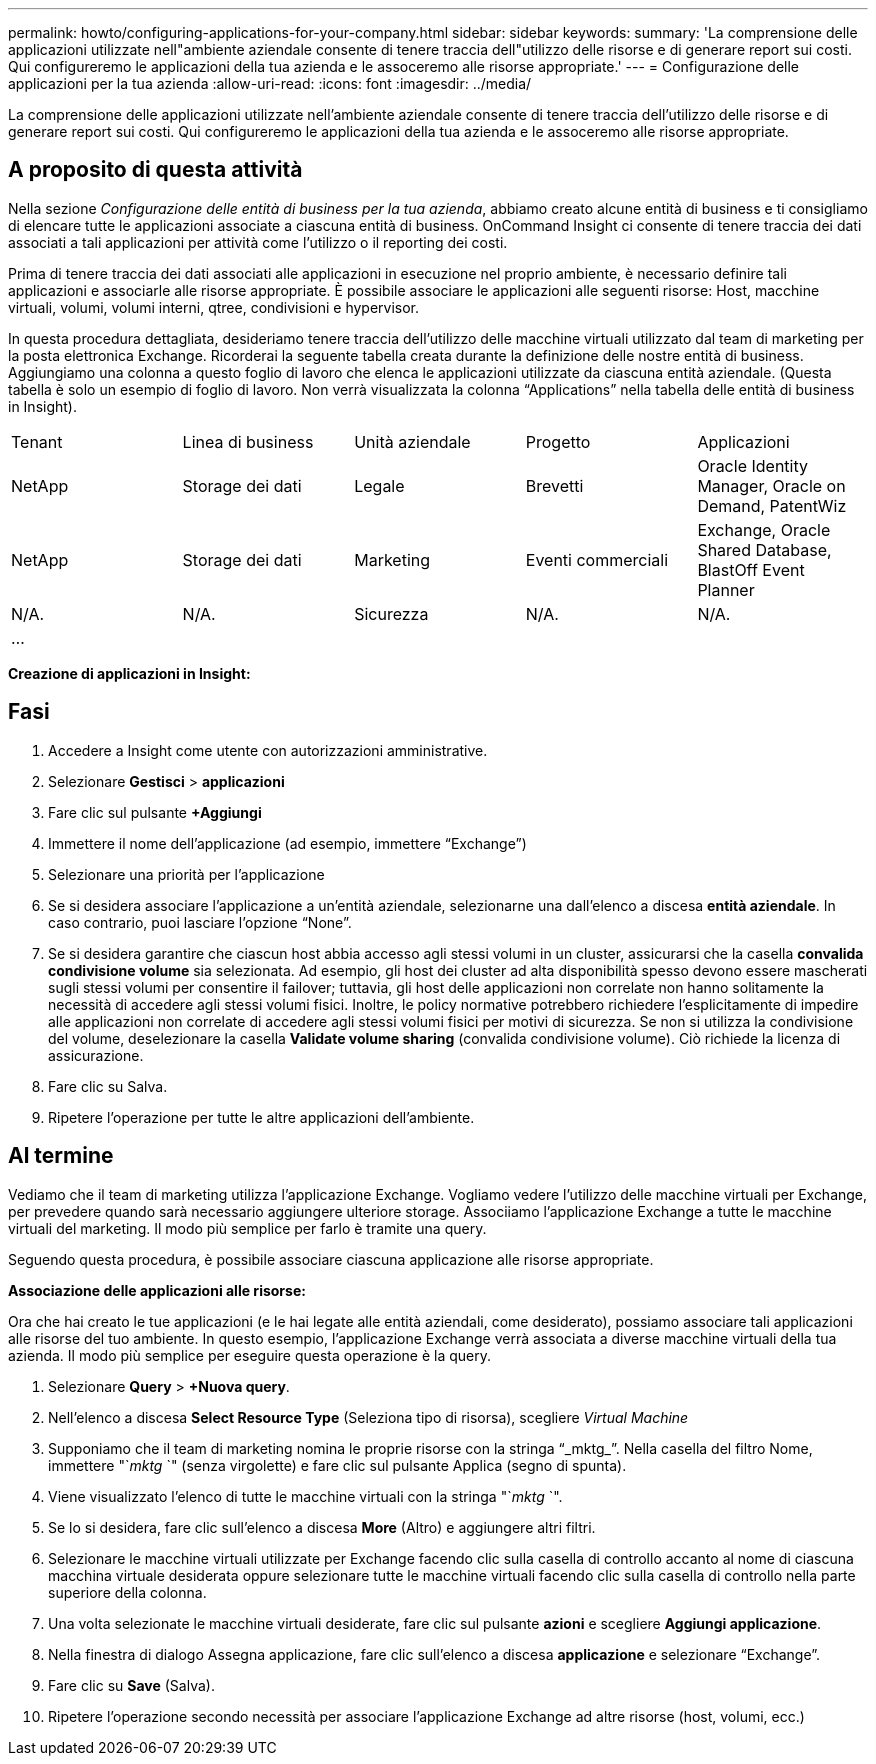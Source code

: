 ---
permalink: howto/configuring-applications-for-your-company.html 
sidebar: sidebar 
keywords:  
summary: 'La comprensione delle applicazioni utilizzate nell"ambiente aziendale consente di tenere traccia dell"utilizzo delle risorse e di generare report sui costi. Qui configureremo le applicazioni della tua azienda e le assoceremo alle risorse appropriate.' 
---
= Configurazione delle applicazioni per la tua azienda
:allow-uri-read: 
:icons: font
:imagesdir: ../media/


[role="lead"]
La comprensione delle applicazioni utilizzate nell'ambiente aziendale consente di tenere traccia dell'utilizzo delle risorse e di generare report sui costi. Qui configureremo le applicazioni della tua azienda e le assoceremo alle risorse appropriate.



== A proposito di questa attività

Nella sezione _Configurazione delle entità di business per la tua azienda_, abbiamo creato alcune entità di business e ti consigliamo di elencare tutte le applicazioni associate a ciascuna entità di business. OnCommand Insight ci consente di tenere traccia dei dati associati a tali applicazioni per attività come l'utilizzo o il reporting dei costi.

Prima di tenere traccia dei dati associati alle applicazioni in esecuzione nel proprio ambiente, è necessario definire tali applicazioni e associarle alle risorse appropriate. È possibile associare le applicazioni alle seguenti risorse: Host, macchine virtuali, volumi, volumi interni, qtree, condivisioni e hypervisor.

In questa procedura dettagliata, desideriamo tenere traccia dell'utilizzo delle macchine virtuali utilizzato dal team di marketing per la posta elettronica Exchange. Ricorderai la seguente tabella creata durante la definizione delle nostre entità di business. Aggiungiamo una colonna a questo foglio di lavoro che elenca le applicazioni utilizzate da ciascuna entità aziendale. (Questa tabella è solo un esempio di foglio di lavoro. Non verrà visualizzata la colonna "`Applications`" nella tabella delle entità di business in Insight).

|===


| Tenant | Linea di business | Unità aziendale | Progetto | Applicazioni 


 a| 
NetApp
 a| 
Storage dei dati
 a| 
Legale
 a| 
Brevetti
 a| 
Oracle Identity Manager, Oracle on Demand, PatentWiz



 a| 
NetApp
 a| 
Storage dei dati
 a| 
Marketing
 a| 
Eventi commerciali
 a| 
Exchange, Oracle Shared Database, BlastOff Event Planner



 a| 
N/A.
 a| 
N/A.
 a| 
Sicurezza
 a| 
N/A.
 a| 
N/A.



 a| 
...
 a| 
 a| 
 a| 
 a| 

|===
*Creazione di applicazioni in Insight:*



== Fasi

. Accedere a Insight come utente con autorizzazioni amministrative.
. Selezionare *Gestisci* > *applicazioni*
. Fare clic sul pulsante *+Aggiungi*
. Immettere il nome dell'applicazione (ad esempio, immettere "`Exchange`")
. Selezionare una priorità per l'applicazione
. Se si desidera associare l'applicazione a un'entità aziendale, selezionarne una dall'elenco a discesa *entità aziendale*. In caso contrario, puoi lasciare l'opzione "`None`".
. Se si desidera garantire che ciascun host abbia accesso agli stessi volumi in un cluster, assicurarsi che la casella *convalida condivisione volume* sia selezionata. Ad esempio, gli host dei cluster ad alta disponibilità spesso devono essere mascherati sugli stessi volumi per consentire il failover; tuttavia, gli host delle applicazioni non correlate non hanno solitamente la necessità di accedere agli stessi volumi fisici. Inoltre, le policy normative potrebbero richiedere l'esplicitamente di impedire alle applicazioni non correlate di accedere agli stessi volumi fisici per motivi di sicurezza. Se non si utilizza la condivisione del volume, deselezionare la casella *Validate volume sharing* (convalida condivisione volume). Ciò richiede la licenza di assicurazione.
. Fare clic su Salva.
. Ripetere l'operazione per tutte le altre applicazioni dell'ambiente.




== Al termine

Vediamo che il team di marketing utilizza l'applicazione Exchange. Vogliamo vedere l'utilizzo delle macchine virtuali per Exchange, per prevedere quando sarà necessario aggiungere ulteriore storage. Associiamo l'applicazione Exchange a tutte le macchine virtuali del marketing. Il modo più semplice per farlo è tramite una query.

Seguendo questa procedura, è possibile associare ciascuna applicazione alle risorse appropriate.

*Associazione delle applicazioni alle risorse:*

Ora che hai creato le tue applicazioni (e le hai legate alle entità aziendali, come desiderato), possiamo associare tali applicazioni alle risorse del tuo ambiente. In questo esempio, l'applicazione Exchange verrà associata a diverse macchine virtuali della tua azienda. Il modo più semplice per eseguire questa operazione è la query.

. Selezionare *Query* > *+Nuova query*.
. Nell'elenco a discesa *Select Resource Type* (Seleziona tipo di risorsa), scegliere _Virtual Machine_
. Supponiamo che il team di marketing nomina le proprie risorse con la stringa "`_mktg_`". Nella casella del filtro Nome, immettere "`_mktg_ `" (senza virgolette) e fare clic sul pulsante Applica (segno di spunta).
. Viene visualizzato l'elenco di tutte le macchine virtuali con la stringa "`_mktg_ `".
. Se lo si desidera, fare clic sull'elenco a discesa *More* (Altro) e aggiungere altri filtri.
. Selezionare le macchine virtuali utilizzate per Exchange facendo clic sulla casella di controllo accanto al nome di ciascuna macchina virtuale desiderata oppure selezionare tutte le macchine virtuali facendo clic sulla casella di controllo nella parte superiore della colonna.
. Una volta selezionate le macchine virtuali desiderate, fare clic sul pulsante *azioni* e scegliere *Aggiungi applicazione*.
. Nella finestra di dialogo Assegna applicazione, fare clic sull'elenco a discesa *applicazione* e selezionare "`Exchange`".
. Fare clic su *Save* (Salva).
. Ripetere l'operazione secondo necessità per associare l'applicazione Exchange ad altre risorse (host, volumi, ecc.)

